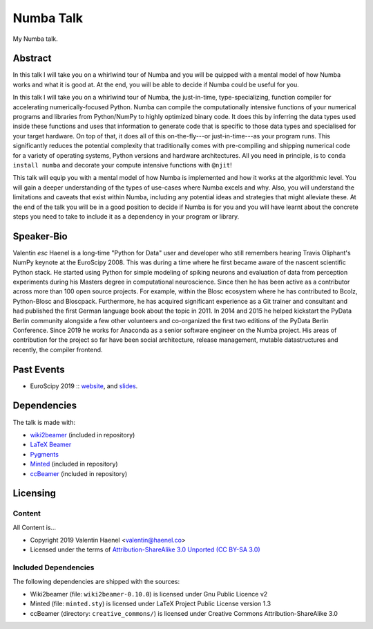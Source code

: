 ==========
Numba Talk
==========

My Numba talk.

Abstract
========

In this talk I will take you on a whirlwind tour of Numba and you will be
quipped with a mental model of how Numba works and what it is good at. At the
end, you will be able to decide if Numba could be useful for you.

In this talk I will take you on a whirlwind tour of Numba, the just-in-time,
type-specializing, function compiler for accelerating numerically-focused
Python. Numba can compile the computationally intensive functions of your
numerical programs and libraries from Python/NumPy to highly optimized binary
code. It does this by inferring the data types used inside these functions and
uses that information to generate code that is specific to those data types and
specialised for your target hardware. On top of that, it does all of this
on-the-fly---or just-in-time---as your program runs. This significantly reduces
the potential complexity that traditionally comes with pre-compiling and
shipping numerical code for a variety of operating systems, Python versions and
hardware architectures. All you need in principle, is to
``conda install numba`` and decorate your compute intensive functions with
``@njit``!

This talk will equip you with a mental model of how Numba is implemented and
how it works at the algorithmic level. You will gain a deeper understanding of
the types of use-cases where Numba excels and why. Also, you will understand
the limitations and caveats that exist within Numba, including any potential
ideas and strategies that might alleviate these. At the end of the talk you
will be in a good position to decide if Numba is for you and you will have
learnt about the concrete steps you need to take to include it as a dependency
in your program or library.

Speaker-Bio
===========


Valentin `esc` Haenel is a long-time "Python for Data" user and developer who
still remembers hearing Travis Oliphant's NumPy keynote at the EuroScipy 2008.
This was during a time where he first became aware of the nascent scientific
Python stack. He started using Python for simple modeling of spiking neurons
and evaluation of data from perception experiments during his Masters degree in
computational neuroscience.  Since then he has been active as a contributor
across more than 100 open source projects. For example, within the Blosc
ecosystem where he has contributed to Bcolz, Python-Blosc and Bloscpack.
Furthermore, he has acquired significant experience as a Git trainer and
consultant and had published the first German language book about the topic in
2011.  In 2014 and 2015 he helped kickstart the PyData Berlin community
alongside a few other volunteers and co-organized the first two editions of the
PyData Berlin Conference. Since 2019 he works for Anaconda as a senior software
engineer on the Numba project. His areas of contribution for the project so far
have been social architecture, release management, mutable datastructures and
recently, the compiler frontend.

Past Events
===========

* EuroScipy 2019 :: `website <https://pretalx.com/euroscipy-2019/talk/EDNVGJ/>`_, and
  `slides <https://github.com/esc/numba-talk/blob/master/2019-09-05-euroscipy-haenel-numba.pdf>`_.

Dependencies
============

The talk is made with:

* `wiki2beamer <http://wiki2beamer.sourceforge.net/>`_ (included in repository)
* `LaTeX Beamer <https://bitbucket.org/rivanvx/beamer/wiki/Home>`_
* `Pygments <http://pygments.org/>`_
* `Minted <http://code.google.com/p/minted/>`_ (included in repository)
* `ccBeamer <http://blog.hartwork.org/?p=52>`_ (included in repository)

Licensing
=========

Content
-------

All Content is...

* Copyright 2019 Valentin Haenel <valentin@haenel.co>
* Licensed under the terms of `Attribution-ShareAlike 3.0 Unported  (CC BY-SA 3.0)  <http://creativecommons.org/licenses/by-sa/3.0/>`_

Included Dependencies
---------------------

The following dependencies are shipped with the sources:

* Wiki2beamer (file: ``wiki2beamer-0.10.0``) is licensed under Gnu Public Licence v2
* Minted (file: ``minted.sty``) is licensed under LaTeX Project Public License  version 1.3
* ccBeamer (directory: ``creative_commons/``) is licensed under Creative Commons Attribution-ShareAlike 3.0
